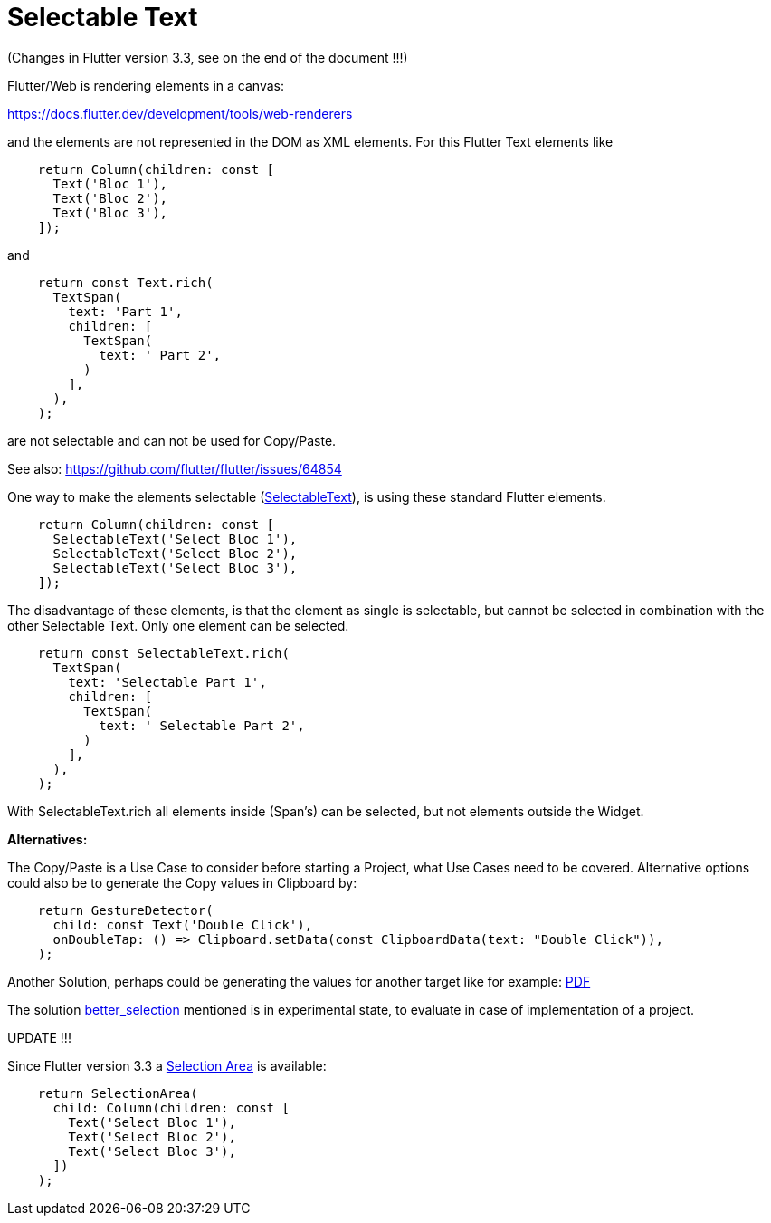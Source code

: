# Selectable Text

(Changes in Flutter version 3.3, see on the end of the document !!!)

Flutter/Web is rendering elements in a canvas:

https://docs.flutter.dev/development/tools/web-renderers

and the elements are not represented in the DOM as XML elements. For this Flutter Text elements like

[source,dart]
----
    return Column(children: const [
      Text('Bloc 1'),
      Text('Bloc 2'),
      Text('Bloc 3'),
    ]);
----

and

[source,dart]
----
    return const Text.rich(
      TextSpan(
        text: 'Part 1',
        children: [
          TextSpan(
            text: ' Part 2',
          )
        ],
      ),
    );
----

are not selectable and can not be used for Copy/Paste.

See also: https://github.com/flutter/flutter/issues/64854

One way to make the elements selectable (https://api.flutter.dev/flutter/material/SelectableText-class.html[SelectableText]), is using these standard Flutter elements.

[source,dart]
----
    return Column(children: const [
      SelectableText('Select Bloc 1'),
      SelectableText('Select Bloc 2'),
      SelectableText('Select Bloc 3'),
    ]);
----

The disadvantage of these elements, is that the element as single is selectable, but
cannot be selected in combination with the other Selectable Text. Only one element can be selected.

[source,dart]
----
    return const SelectableText.rich(
      TextSpan(
        text: 'Selectable Part 1',
        children: [
          TextSpan(
            text: ' Selectable Part 2',
          )
        ],
      ),
    );
----

With SelectableText.rich all elements inside (Span's) can be selected, but not elements outside the Widget.

*Alternatives:*

The Copy/Paste is a Use Case to consider before starting a Project, what Use Cases need to be covered. Alternative options could also be to generate the Copy values in Clipboard by:

[source,dart]
----
    return GestureDetector(
      child: const Text('Double Click'),
      onDoubleTap: () => Clipboard.setData(const ClipboardData(text: "Double Click")),
    );
----

Another Solution, perhaps could be generating the values for another target like for example:
https://pub.dev/packages/pdf[PDF]

The solution https://github.com/wilsonowilson/better_selection[better_selection] mentioned is in experimental state, to evaluate in case of implementation of a project.

UPDATE !!!

Since Flutter version 3.3 a https://api.flutter.dev/flutter/material/SelectionArea-class.html[Selection Area] is available:

[source,dart]
----
    return SelectionArea(
      child: Column(children: const [
        Text('Select Bloc 1'),
        Text('Select Bloc 2'),
        Text('Select Bloc 3'),
      ])
    );
----
